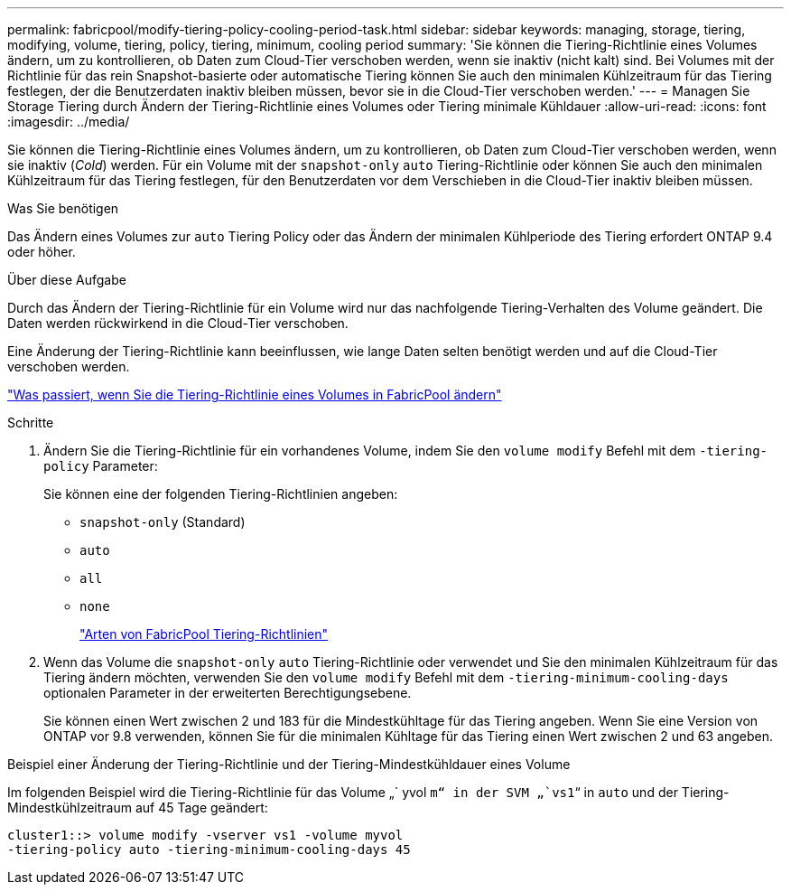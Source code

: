 ---
permalink: fabricpool/modify-tiering-policy-cooling-period-task.html 
sidebar: sidebar 
keywords: managing, storage, tiering, modifying, volume, tiering, policy, tiering, minimum, cooling period 
summary: 'Sie können die Tiering-Richtlinie eines Volumes ändern, um zu kontrollieren, ob Daten zum Cloud-Tier verschoben werden, wenn sie inaktiv (nicht kalt) sind. Bei Volumes mit der Richtlinie für das rein Snapshot-basierte oder automatische Tiering können Sie auch den minimalen Kühlzeitraum für das Tiering festlegen, der die Benutzerdaten inaktiv bleiben müssen, bevor sie in die Cloud-Tier verschoben werden.' 
---
= Managen Sie Storage Tiering durch Ändern der Tiering-Richtlinie eines Volumes oder Tiering minimale Kühldauer
:allow-uri-read: 
:icons: font
:imagesdir: ../media/


[role="lead"]
Sie können die Tiering-Richtlinie eines Volumes ändern, um zu kontrollieren, ob Daten zum Cloud-Tier verschoben werden, wenn sie inaktiv (_Cold_) werden. Für ein Volume mit der `snapshot-only` `auto` Tiering-Richtlinie oder können Sie auch den minimalen Kühlzeitraum für das Tiering festlegen, für den Benutzerdaten vor dem Verschieben in die Cloud-Tier inaktiv bleiben müssen.

.Was Sie benötigen
Das Ändern eines Volumes zur `auto` Tiering Policy oder das Ändern der minimalen Kühlperiode des Tiering erfordert ONTAP 9.4 oder höher.

.Über diese Aufgabe
Durch das Ändern der Tiering-Richtlinie für ein Volume wird nur das nachfolgende Tiering-Verhalten des Volume geändert. Die Daten werden rückwirkend in die Cloud-Tier verschoben.

Eine Änderung der Tiering-Richtlinie kann beeinflussen, wie lange Daten selten benötigt werden und auf die Cloud-Tier verschoben werden.

link:tiering-policies-concept.html#what-happens-when-you-modify-the-tiering-policy-of-a-volume-in-fabricpool["Was passiert, wenn Sie die Tiering-Richtlinie eines Volumes in FabricPool ändern"]

.Schritte
. Ändern Sie die Tiering-Richtlinie für ein vorhandenes Volume, indem Sie den `volume modify` Befehl mit dem `-tiering-policy` Parameter:
+
Sie können eine der folgenden Tiering-Richtlinien angeben:

+
** `snapshot-only` (Standard)
** `auto`
** `all`
** `none`
+
link:tiering-policies-concept.html#types-of-fabricpool-tiering-policies["Arten von FabricPool Tiering-Richtlinien"]



. Wenn das Volume die `snapshot-only` `auto` Tiering-Richtlinie oder verwendet und Sie den minimalen Kühlzeitraum für das Tiering ändern möchten, verwenden Sie den `volume modify` Befehl mit dem `-tiering-minimum-cooling-days` optionalen Parameter in der erweiterten Berechtigungsebene.
+
Sie können einen Wert zwischen 2 und 183 für die Mindestkühltage für das Tiering angeben. Wenn Sie eine Version von ONTAP vor 9.8 verwenden, können Sie für die minimalen Kühltage für das Tiering einen Wert zwischen 2 und 63 angeben.



.Beispiel einer Änderung der Tiering-Richtlinie und der Tiering-Mindestkühldauer eines Volume
Im folgenden Beispiel wird die Tiering-Richtlinie für das Volume „` yvol `m“ in der SVM „`vs1`“ in `auto` und der Tiering-Mindestkühlzeitraum auf 45 Tage geändert:

[listing]
----
cluster1::> volume modify -vserver vs1 -volume myvol
-tiering-policy auto -tiering-minimum-cooling-days 45
----